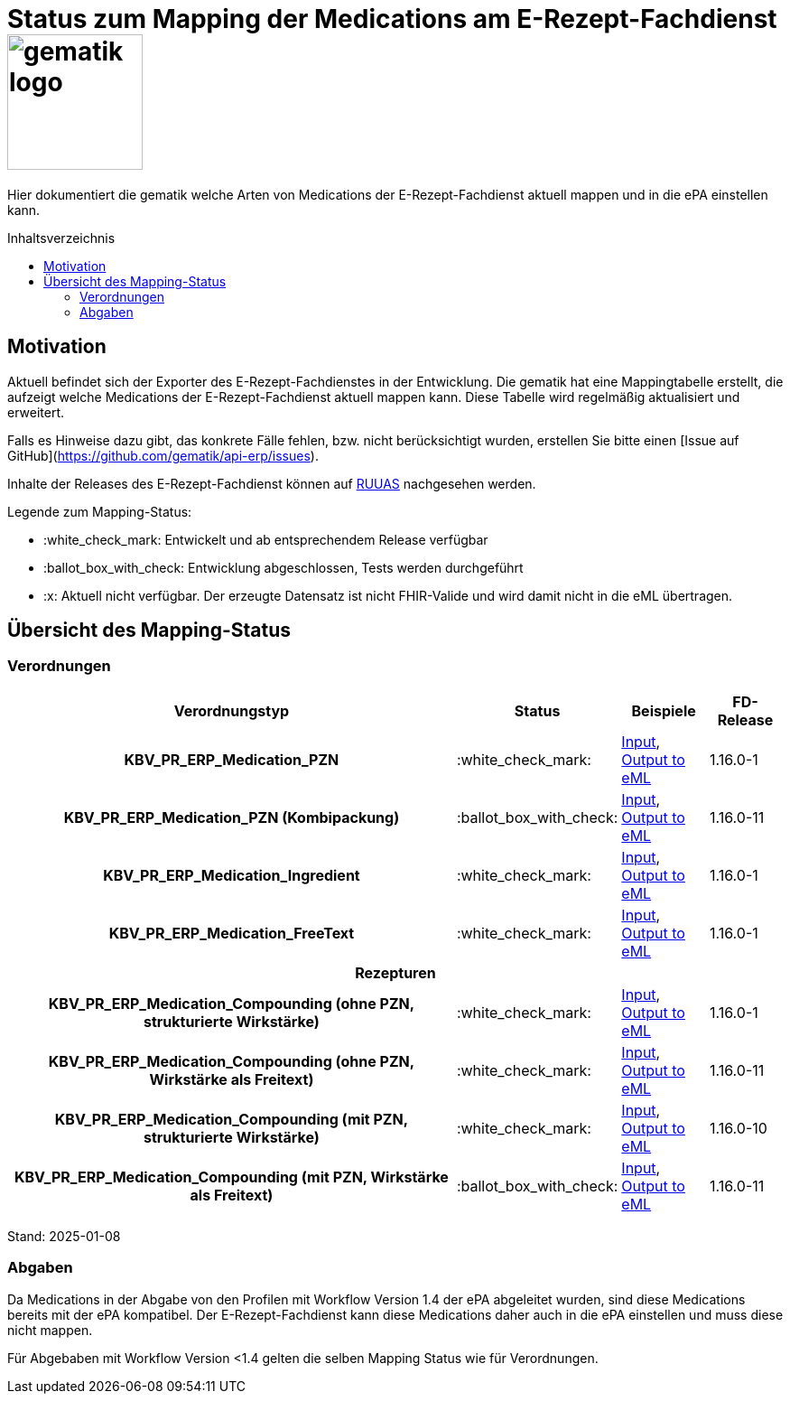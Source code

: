 = Status zum Mapping der Medications am E-Rezept-Fachdienst image:gematik_logo.png[width=150, float="right"]
// asciidoc settings for DE (German)
// ==================================
:imagesdir: ../images
:tip-caption: :bulb:
:note-caption: :information_source:
:important-caption: :heavy_exclamation_mark:
:caution-caption: :fire:
:warning-caption: :warning:
:toc: macro
:toclevels: 3
:toc-title: Inhaltsverzeichnis
:AVS: https://img.shields.io/badge/AVS-E30615
:PVS: https://img.shields.io/badge/PVS/KIS-C30059
:FdV: https://img.shields.io/badge/FdV-green
:eRp: https://img.shields.io/badge/eRp--FD-blue
:KTR: https://img.shields.io/badge/KTR-AE8E1C

// Variables for the Examples that are to be used
:branch: main
:date-folder: 2025-01-15

Hier dokumentiert die gematik welche Arten von Medications der E-Rezept-Fachdienst aktuell mappen und in die ePA einstellen kann.

toc::[]

== Motivation

Aktuell befindet sich der Exporter des E-Rezept-Fachdienstes in der Entwicklung. Die gematik hat eine Mappingtabelle erstellt, die aufzeigt welche Medications der E-Rezept-Fachdienst aktuell mappen kann. Diese Tabelle wird regelmäßig aktualisiert und erweitert.

Falls es Hinweise dazu gibt, das konkrete Fälle fehlen, bzw. nicht berücksichtigt wurden, erstellen Sie bitte einen [Issue auf GitHub](https://github.com/gematik/api-erp/issues).

Inhalte der Releases des E-Rezept-Fachdienst können auf link:https://wiki.gematik.de/display/RUAAS/eRP+FD+Release+Notes[RUUAS] nachgesehen werden.

Legende zum Mapping-Status:
****
* :white_check_mark: Entwickelt und ab entsprechendem Release verfügbar
* :ballot_box_with_check: Entwicklung abgeschlossen, Tests werden durchgeführt
* :x: Aktuell nicht verfügbar. Der erzeugte Datensatz ist nicht FHIR-Valide und wird damit nicht in die eML übertragen.
****

== Übersicht des Mapping-Status

=== Verordnungen

[cols="<h,^2,4,3", separator=¦]
[%autowidth]
|===
¦ Verordnungstyp ¦ Status ¦ Beispiele ¦ FD-Release

¦ KBV_PR_ERP_Medication_PZN ¦ :white_check_mark: ¦ link:https://github.com/gematik/eRezept-Examples/blob/main/API-Examples/2025-01-15/erp_eml-epa-notes/19_verordnung_pzn.xml[Input], +
link:https://github.com/gematik/eRezept-Examples/blob/main/API-Examples/2025-01-15/erp_eml-epa-notes/20_verordnung_pzn_Mapped.json[Output to eML]
¦ 1.16.0-1

¦ KBV_PR_ERP_Medication_PZN (Kombipackung) ¦ :ballot_box_with_check: ¦
link:https://github.com/gematik/eRezept-Examples/blob/main/API-Examples/2025-01-15/erp_eml-epa-notes/15_KPGVerordnung_PZN.xml[Input], +
link:https://github.com/gematik/eRezept-Examples/blob/main/API-Examples/2025-01-15/erp_eml-epa-notes/16_KPGVerordnung_PZN_Mapped.json[Output to eML]
¦ 1.16.0-11

¦ KBV_PR_ERP_Medication_Ingredient ¦ :white_check_mark: ¦ link:https://github.com/gematik/eRezept-Examples/blob/main/API-Examples/2025-01-15/erp_eml-epa-notes/07_verordnung_wirkstoff.xml[Input], +
link:https://github.com/gematik/eRezept-Examples/blob/main/API-Examples/2025-01-15/erp_eml-epa-notes/08_verordnung_wirkstoff_Mapped.json[Output to eML]
¦ 1.16.0-1

¦ KBV_PR_ERP_Medication_FreeText ¦ :white_check_mark: ¦ link:https://github.com/gematik/eRezept-Examples/blob/main/API-Examples/2025-01-15/erp_eml-epa-notes/09_verordnung_freitext.xml[Input], +
link:https://github.com/gematik/eRezept-Examples/blob/main/API-Examples/2025-01-15/erp_eml-epa-notes/10_verordnung_freitext_Mapped.json[Output to eML]
¦ 1.16.0-1

4+¦ Rezepturen

¦ KBV_PR_ERP_Medication_Compounding (ohne PZN, strukturierte Wirkstärke) ¦ :white_check_mark: ¦ link:https://github.com/gematik/eRezept-Examples/blob/main/API-Examples/2025-01-15/erp_eml-epa-notes/17_ibm_medication_compounding_text.xml[Input], +
link:https://github.com/gematik/eRezept-Examples/blob/main/API-Examples/2025-01-15/erp_eml-epa-notes/18_ibm_medication_compounding_text_Mapped.json[Output to eML]
¦ 1.16.0-1

¦ KBV_PR_ERP_Medication_Compounding (ohne PZN, Wirkstärke als Freitext) ¦ :white_check_mark: ¦ link:https://github.com/gematik/eRezept-Examples/blob/main/API-Examples/2025-01-15/erp_eml-epa-notes/21_ibm_medication_compounding_text_amount.xml[Input], +
link:https://github.com/gematik/eRezept-Examples/blob/main/API-Examples/2025-01-15/erp_eml-epa-notes/22_ibm_medication_compounding_txt_amnt_Mapped.json[Output to eML]
¦ 1.16.0-11

¦ KBV_PR_ERP_Medication_Compounding (mit PZN, strukturierte Wirkstärke) ¦ :white_check_mark: ¦ link:https://github.com/gematik/eRezept-Examples/blob/main/API-Examples/2025-01-15/erp_eml-epa-notes/11_ibm_medication_compounding.xml[Input], +
link:https://github.com/gematik/eRezept-Examples/blob/main/API-Examples/2025-01-15/erp_eml-epa-notes/12_ibm_medication_compounding_Mapped.json[Output to eML]
¦ 1.16.0-10

¦ KBV_PR_ERP_Medication_Compounding (mit PZN, Wirkstärke als Freitext) ¦ :ballot_box_with_check: ¦ link:https://github.com/gematik/eRezept-Examples/blob/main/API-Examples/2025-01-15/erp_eml-epa-notes/13_ibm_medication_compounding_amount.xml[Input], +
link:https://github.com/gematik/eRezept-Examples/blob/main/API-Examples/2025-01-15/erp_eml-epa-notes/14_ibm_medication_compounding_amount_Mapped.json[Output to eML]
¦ 1.16.0-11

|===

Stand: 2025-01-08

=== Abgaben

Da Medications in der Abgabe von den Profilen mit Workflow Version 1.4 der ePA abgeleitet wurden, sind diese Medications bereits mit der ePA kompatibel. Der E-Rezept-Fachdienst kann diese Medications daher auch in die ePA einstellen und muss diese nicht mappen.

Für Abgebaben mit Workflow Version <1.4 gelten die selben Mapping Status wie für Verordnungen.
